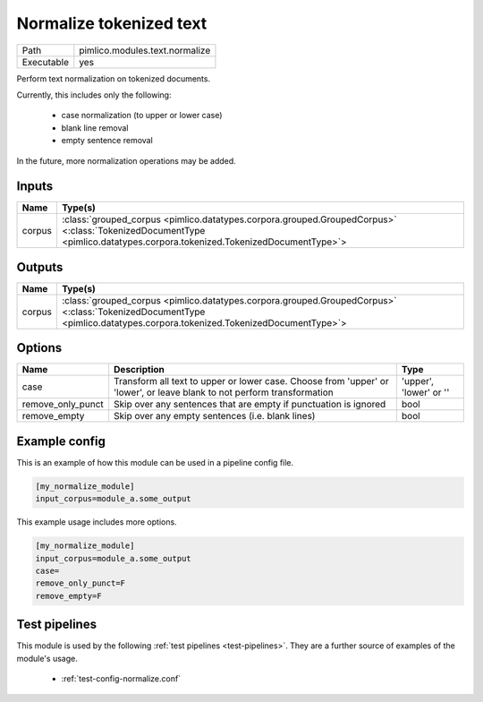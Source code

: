 Normalize tokenized text
~~~~~~~~~~~~~~~~~~~~~~~~

.. py:module:: pimlico.modules.text.normalize

+------------+--------------------------------+
| Path       | pimlico.modules.text.normalize |
+------------+--------------------------------+
| Executable | yes                            |
+------------+--------------------------------+

Perform text normalization on tokenized documents.

Currently, this includes only the following:

 - case normalization (to upper or lower case)
 - blank line removal
 - empty sentence removal

In the future, more normalization operations may be added.


Inputs
======

+--------+------------------------------------------------------------------------------------------------------------------------------------------------------------------------+
| Name   | Type(s)                                                                                                                                                                |
+========+========================================================================================================================================================================+
| corpus | :class:`grouped_corpus <pimlico.datatypes.corpora.grouped.GroupedCorpus>` <:class:`TokenizedDocumentType <pimlico.datatypes.corpora.tokenized.TokenizedDocumentType>`> |
+--------+------------------------------------------------------------------------------------------------------------------------------------------------------------------------+

Outputs
=======

+--------+------------------------------------------------------------------------------------------------------------------------------------------------------------------------+
| Name   | Type(s)                                                                                                                                                                |
+========+========================================================================================================================================================================+
| corpus | :class:`grouped_corpus <pimlico.datatypes.corpora.grouped.GroupedCorpus>` <:class:`TokenizedDocumentType <pimlico.datatypes.corpora.tokenized.TokenizedDocumentType>`> |
+--------+------------------------------------------------------------------------------------------------------------------------------------------------------------------------+

Options
=======

+-------------------+-------------------------------------------------------------------------------------------------------------------------+------------------------+
| Name              | Description                                                                                                             | Type                   |
+===================+=========================================================================================================================+========================+
| case              | Transform all text to upper or lower case. Choose from 'upper' or 'lower', or leave blank to not perform transformation | 'upper', 'lower' or '' |
+-------------------+-------------------------------------------------------------------------------------------------------------------------+------------------------+
| remove_only_punct | Skip over any sentences that are empty if punctuation is ignored                                                        | bool                   |
+-------------------+-------------------------------------------------------------------------------------------------------------------------+------------------------+
| remove_empty      | Skip over any empty sentences (i.e. blank lines)                                                                        | bool                   |
+-------------------+-------------------------------------------------------------------------------------------------------------------------+------------------------+

Example config
==============

This is an example of how this module can be used in a pipeline config file.

.. code-block:: ini
   
   [my_normalize_module]
   input_corpus=module_a.some_output
   

This example usage includes more options.

.. code-block:: ini
   
   [my_normalize_module]
   input_corpus=module_a.some_output
   case=
   remove_only_punct=F
   remove_empty=F

Test pipelines
==============

This module is used by the following :ref:`test pipelines <test-pipelines>`. They are a further source of examples of the module's usage.

 * :ref:`test-config-normalize.conf`